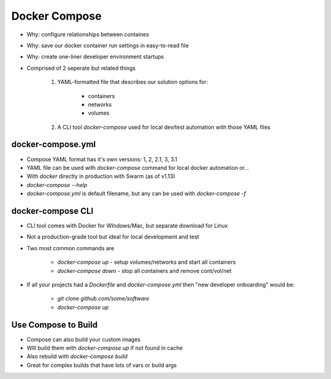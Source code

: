 Docker Compose
==============

* Why: configure relationships between containes
* Why: save our docker container run settings in easy-to-read file
* Why: create one-liner developer environment startups
* Comprised of 2 seperate but related things

    1. YAML-formatted file that describes our solution options for:

        * containers
        * networks
        * volumes

    2. A CLI tool `docker-compose` used for local dev/test automation with those YAML files

docker-compose.yml
------------------

* Compose YAML format has it's own versions: 1, 2, 2.1, 3, 3.1
* YAML file can be used with `docker-compose` command for local docker automation or...
* With `docker` directly in production with Swarm (as of v1.13)
* `docker-compose --help`
* `docker-compose.yml` is default filename, but any can be used with `docker-compose -f`

docker-compose CLI
------------------

* CLI tool comes with Docker for WIndows/Mac, but separate download for Linux
* Not a production-grade tool but ideal for local development and test
* Two most common commands are

    * `docker-compose up` - setup volumes/networks and start all containers
    * `docker-compose down` - stop all containers and remove cont/vol/net

* If all your projects had a `Dockerfile` and `docker-compose.yml` then "new developer onboarding" would be:

    * `git clone github.com/some/software`
    * `docker-compose up`

Use Compose to Build
--------------------

* Compose can also build your custom images
* WIll build them with `docker-compose up` if not found in cache
* Also rebuild with `docker-compose build`
* Great for complex builds that have lots of vars or build args

